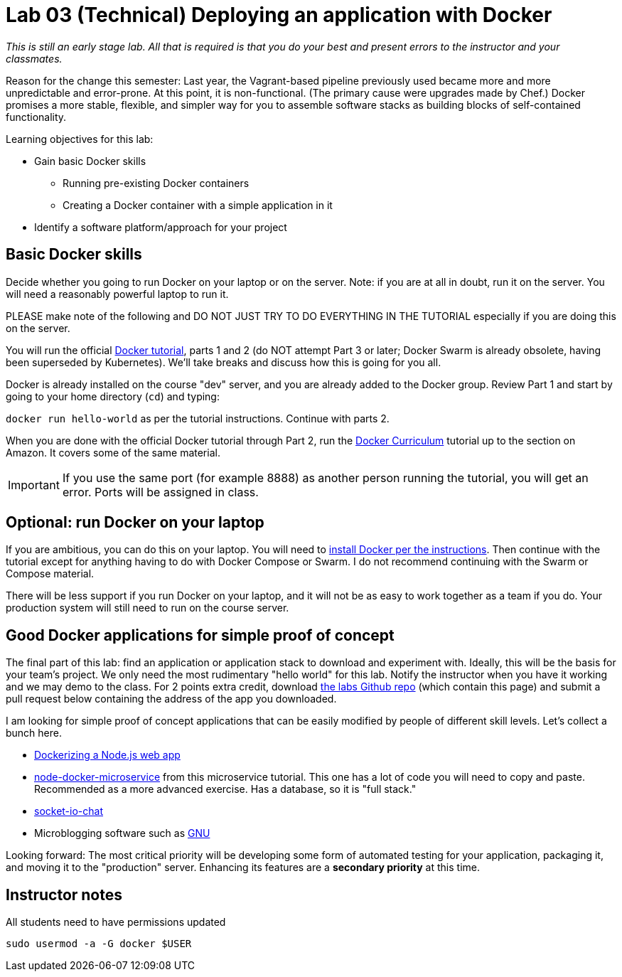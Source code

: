 = Lab 03 (Technical) Deploying an application with Docker

_This is still an early stage lab. All that is required is that you do your best and present errors to the instructor and your classmates._

Reason for the change this semester: Last year, the Vagrant-based pipeline previously used became more and more unpredictable and error-prone. At this point, it is non-functional. (The primary cause were upgrades made by Chef.) Docker promises a more stable, flexible, and simpler way for you to assemble software stacks as building blocks of self-contained functionality.

Learning objectives for this lab:

* Gain basic Docker skills
** Running pre-existing Docker containers
** Creating a Docker container with a simple application in it
* Identify a software platform/approach for your project

== Basic Docker skills

Decide whether you going to run Docker on your laptop or on the server. Note: if you are at all in doubt, run it on the server. You will need a reasonably powerful laptop to run it.

PLEASE make note of the following and DO NOT JUST TRY TO DO EVERYTHING IN THE TUTORIAL especially if you are doing this on the server.

You will run the official https://docs.docker.com/get-started/[Docker tutorial], parts 1 and 2 (do NOT attempt Part 3 or later; Docker Swarm is already obsolete, having been superseded by Kubernetes). We'll take breaks and discuss how this is going for you all.

Docker is already installed on the course "dev" server, and you are already added to the Docker group. Review Part 1 and start by going to your home directory (`cd`) and typing:

`docker run hello-world` as per the tutorial instructions. Continue with parts 2.

When you are done with the official Docker tutorial through Part 2, run the https://docker-curriculum.com[Docker Curriculum] tutorial up to the section on Amazon. It covers some of the same material.


IMPORTANT: If you use the same port (for example 8888) as another person running the tutorial, you will get an error. Ports will be assigned in class.

== Optional: run Docker on your laptop

If you are ambitious, you can do this on your laptop. You will need to https://docs.docker.com/install/[install Docker per the instructions]. Then continue with the tutorial except for anything having to do with Docker Compose or Swarm. I do not recommend continuing with the Swarm or Compose material.

There will be less support if you run Docker on your laptop, and it will not be as easy to work together as a team if you do. Your production system will still need to run on the course server.

== Good Docker applications for simple proof of concept

The final part of this lab: find an application or application stack to download and experiment with. Ideally, this will be the basis for your team's project. We only need the most rudimentary "hello world" for this lab. Notify the instructor when you have it working and we may demo to the class. For 2 points extra credit, download https://github.com/dm-academy/aitm-labs[the labs Github repo] (which contain this page) and submit a pull request below containing the address of the app you downloaded.

I am looking for simple proof of concept applications that can be easily modified by people of different skill levels. Let's collect a bunch here.

* https://nodejs.org/en/docs/guides/nodejs-docker-webapp/[Dockerizing a Node.js web app]
* https://github.com/dwmkerr/node-docker-microservice[node-docker-microservice] from this microservice tutorial. This one has a lot of code you will need to copy and paste. Recommended as a more advanced exercise. Has a database, so it is "full stack."
* http://jdlm.info/articles/2016/03/06/lessons-building-node-app-docker.html?r=0[socket-io-chat]
* Microblogging software such as https://gnu.io/social/[GNU]

Looking forward: The most critical priority will be developing some form of automated testing for your application, packaging it, and moving it to the "production" server. Enhancing its features are a *secondary priority* at this time.

== Instructor notes
All students need to have permissions updated

`sudo usermod -a -G docker $USER`
